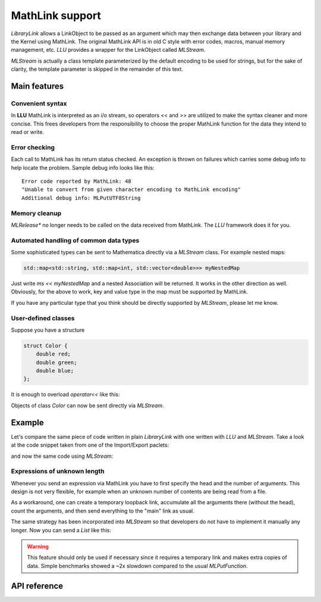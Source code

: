 ===================
MathLink support
===================

*LibraryLink* allows a LinkObject to be passed as an argument which may then exchange data between your library and the Kernel using MathLink.
The original MathLink API is in old C style with error codes, macros, manual memory management, etc.
*LLU* provides a wrapper for the LinkObject called `MLStream`.

`MLStream` is actually a class template parameterized by the default encoding to be used for strings, but for the sake of clarity,
the template parameter is skipped in the remainder of this text.


Main features
====================

Convenient syntax
-----------------------

In **LLU** MathLink is interpreted as an i/o stream, so operators << and >> are utilized to make the syntax cleaner and more concise.
This frees developers from the responsibility to choose the proper MathLink function for the data they intend to read or write.

Error checking
-----------------------

Each call to MathLink has its return status checked. An exception is thrown on failures which carries some debug info to help locate the problem.
Sample debug info looks like this::

	Error code reported by MathLink: 48
	"Unable to convert from given character encoding to MathLink encoding"
	Additional debug info: MLPutUTF8String


Memory cleanup
-----------------------

`MLRelease*` no longer needs to be called on the data received from MathLink. The *LLU* framework does it for you.

Automated handling of common data types
--------------------------------------------------

Some sophisticated types can be sent to Mathematica directly via a `MLStream` class. For example nested maps:

.. code-block:: cpp

	std::map<std::string, std::map<int, std::vector<double>>> myNestedMap


Just write `ms << myNestedMap` and a nested Association will be returned. It works in the other direction as well.
Obviously, for the above to work, key and value type in the map must be supported by MathLink.

If you have any particular type that you think should be directly supported by `MLStream`, please let me know.

User-defined classes
----------------------------------------

Suppose you have a structure

.. code-block:: cpp

	struct Color {
	    double red;
	    double green;
	    double blue;
	};


It is enough to overload `operator<<` like this:

.. code-block:: cpp
   :linenos:
   :dedent: 1

	MLStream& operator<<(MLStream& ms, const Color& c) {
	    return ms << ML::Function("RGBColor", 3) << c.red << c.green << c.blue;
	}


Objects of class `Color` can now be sent directly via `MLStream`.


Example
=============

Let's compare the same piece of code written in plain *LibraryLink* with one written with *LLU* and `MLStream`.
Take a look at the code snippet taken from one of the Import/Export paclets:

.. code-block:: cpp
   :dedent: 1

	if (!MLNewPacket(mlp)) {
	    wsErr = -1;
	    goto cleanup;
	}
	if (!MLPutFunction(mlp, "List", nframes)) {
	    wsErr = -1;
	    goto cleanup;
	}
	for (auto& f : extractedFrames) {
	    if (!MLPutFunction(mlp, "List", 7)) {
	        wsErr = -1;
	        goto cleanup;
	    }
	    if (!MLPutFunction(mlp, "Rule", 2)) {
	        wsErr = -1;
	        goto cleanup;
	    }
	    if (!MLPutString(mlp, "ImageSize")) {
	        wsErr = -1;
	        goto cleanup;
	    }
	    if (!MLPutFunction(mlp, "List", 2)) {
	        wsErr = -1;
	        goto cleanup;
	    }
	    if (!MLPutInteger64(mlp, f->width)) {
	        wsErr = -1;
	        goto cleanup;
	    }
	    if (!MLPutInteger64(mlp, f->height)) {
	        wsErr = -1;
	        goto cleanup;
	    }
	    // ...
	    if (!MLPutFunction(mlp, "Rule", 2)) {
	        wsErr = -1;
	        goto cleanup;
	    }
	    if (!MLPutString(mlp, "ImageOffset")) {
	        wsErr = -1;
	        goto cleanup;
	    }
	    if (!MLPutFunction(mlp, "List", 2)) {
	        wsErr = -1;
	        goto cleanup;
	    }
	    if (!MLPutInteger64(mlp, f->left)) {
	        wsErr = -1;
	        goto cleanup;
	    }
	    if (!MLPutInteger64(mlp, f->top)) {
	        wsErr = -1;
	        goto cleanup;
	    }
	    // ...
	    if (!MLPutFunction(mlp, "Rule", 2)) {
	        wsErr = -1;
	        goto cleanup;
	    }
	    if (!MLPutString(mlp, "UserInputFlag")) {
	        wsErr = -1;
	        goto cleanup;
	    }
	    if (!MLPutSymbol(mlp, f->userInputFlag == true ? "True" : "False")) {
	        wsErr = -1;
	        goto cleanup;
	    }
	}
	if (!MLEndPacket(mlp)) {
		/* unable to send the end-of-packet sequence to mlp */
	}
	if (!MLFlush(mlp)){
		/* unable to flush any buffered output data in mlp */
	}

and now the same code using `MLStream`:

.. code-block:: cpp
   :dedent: 1

	MLStream ms(mlp);

	ms << ML::NewPacket;
	ms << ML::List(nframes);

	for (auto& f : extractedFrames) {
	    ms << ML::List(7)
	        << ML::Rule
	            << "ImageSize"
	            << ML::List(2) << f->width << f->height
	        // ...
	        << ML::Rule
	            << "ImageOffset"
	            << ML::List(2) << f->left << f->top
	        // ...
	        << ML::Rule
	            << "UserInputFlag"
	            << f->userInputFlag
	}

	ms << ML::EndPacket << ML::Flush;


Expressions of unknown length
-----------------------------------------------

Whenever you send an expression via MathLink you have to first specify the head and the number of arguments. This design is not very flexible,
for example when an unknown number of contents are being read from a file.

As a workaround, one can create a temporary loopback link, accumulate all the arguments there (without the head),
count the arguments, and then send everything to the "main" link as usual.

The same strategy has been incorporated into `MLStream` so that developers do not have to implement it manually any longer. Now you can send a `List` like this:

.. code-block:: cpp
   :linenos:
   :dedent: 1

	MLStream ms(mlp);

	ms << ML::BeginExpr("List");
	while (dataFromFile != EOF) {
		// process data from file and send to MLStream
	}
	ms << ML::EndExpr();


.. warning::

	This feature should only be used if necessary since it requires a temporary link and makes extra copies
	of data. Simple benchmarks showed a ~2x slowdown compared to the usual `MLPutFunction`.


API reference
================

.. doxygenclass:: LLU::MLStream
   :members:
